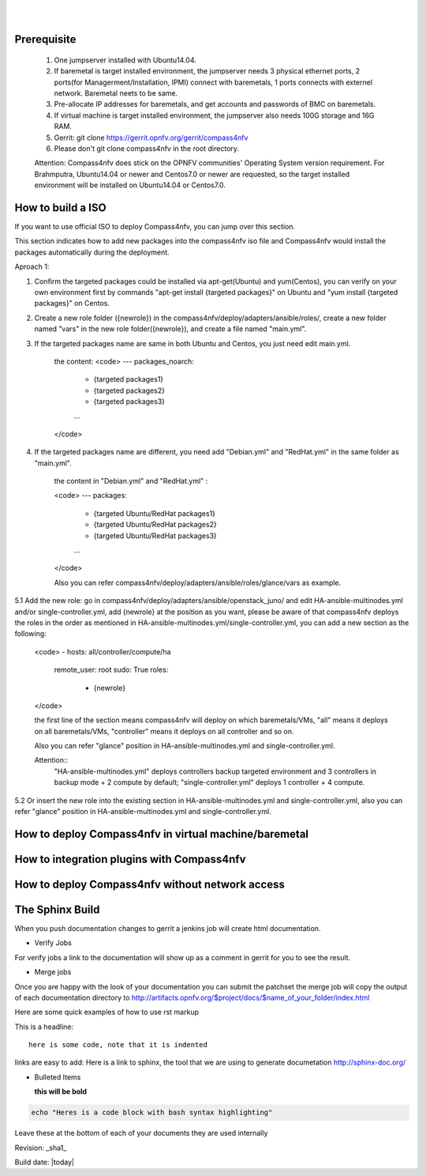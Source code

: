 .. two dots create a comment. please leave this logo at the top of each of your rst files.
.. image:: ../etc/opnfv-logo.png 
  :height: 40
  :width: 200
  :alt: OPNFV
  :align: left
.. these two pipes are to seperate the logo from the first title
|
|
Prerequisite
============

  1. One jumpserver installed with Ubuntu14.04.


  2. If baremetal is target installed environment, the jumpserver needs 3 physical ethernet ports, 2 ports(for Managerment/Installation, IPMI) connect with baremetals, 1 ports connects with externel network. Baremetal neets to be same.


  3. Pre-allocate IP addresses for baremetals, and get accounts and passwords of BMC on baremetals.


  4. If virtual machine is target installed environment, the jumpserver also needs 100G storage and 16G RAM.


  5. Gerrit: git clone https://gerrit.opnfv.org/gerrit/compass4nfv


  6. Please don't git clone compass4nfv in the root directory.


  Attention: Compass4nfv does stick on the OPNFV communities' Operating System version requirement. For Brahmputra, Ubuntu14.04 or newer and Centos7.0 or newer are requested, so the target installed environment will be installed on Ubuntu14.04 or Centos7.0.



How to build a ISO
==================

If you want to use official ISO to deploy Compass4nfv, you can jump over this section. 


This section indicates how to add new packages into the compass4nfv iso file and Compass4nfv would install the packages automatically during the deployment.


Aproach 1:


1. Confirm the targeted packages could be installed via apt-get(Ubuntu) and yum(Centos), you can verify on your own environment first by commands "apt-get install {targeted packages}" on Ubuntu and "yum install {targeted packages}" on Centos.


2. Create a new role folder ({newrole}) in the compass4nfv/deploy/adapters/ansible/roles/, create a new folder named "vars" in the new role folder({newrole}), and create a file named "main.yml".


3. If the targeted packages name are same in both Ubuntu and Centos, you just need edit main.yml.

    the content:
    <code>
    ---
    packages_noarch:
      - {targeted packages1}
      - {targeted packages2}
      - {targeted packages3}
      ...
    </code>

4. If the targeted packages name are different, you need add "Debian.yml" and "RedHat.yml" in the same folder as "main.yml".

    the content in "Debian.yml" and "RedHat.yml" :

    <code>
    ---
    packages:
      - {targeted Ubuntu/RedHat  packages1}
      - {targeted Ubuntu/RedHat  packages2}
      - {targeted Ubuntu/RedHat  packages3}
      ...
    </code>

    Also you can refer compass4nfv/deploy/adapters/ansible/roles/glance/vars as example.


5.1 Add the new role: go in compass4nfv/deploy/adapters/ansible/openstack_juno/ and edit HA-ansible-multinodes.yml and/or single-controller.yml, add {newrole} at the position as you want, please be aware of that compass4nfv deploys the roles in the order as mentioned in HA-ansible-multinodes.yml/single-controller.yml, you can add a new section as the following:

    <code>
    - hosts: all/controller/compute/ha
      remote_user: root
      sudo: True
      roles:
        - {newrole}
    </code>

    the first line of the section means compass4nfv will deploy on which baremetals/VMs, "all" means it deploys on all baremetals/VMs, "controller" means it deploys on all controller and so on.
    
    Also you can refer "glance" position in HA-ansible-multinodes.yml and single-controller.yml.

    Attention::
        "HA-ansible-multinodes.yml" deploys controllers backup targeted environment and 3 controllers in backup mode + 2 compute by default; 
        "single-controller.yml" deploys 1 controller + 4 compute.


5.2 Or insert the new role into the existing section in HA-ansible-multinodes.yml and single-controller.yml, also you can refer "glance" position in HA-ansible-multinodes.yml and single-controller.yml.



How to deploy Compass4nfv in virtual machine/baremetal
======================================================




How to integration plugins with Compass4nfv
===========================================




How to deploy Compass4nfv without network access
================================================




The Sphinx Build
================

When you push documentation changes to gerrit a jenkins job will create html documentation.

* Verify Jobs
For verify jobs a link to the documentation will show up as a comment in gerrit for you to see the result.

* Merge jobs

Once you are happy with the look of your documentation you can submit the patchset the merge job will 
copy the output of each documentation directory to http://artifacts.opnfv.org/$project/docs/$name_of_your_folder/index.html

Here are some quick examples of how to use rst markup

This is a headline::

  here is some code, note that it is indented

links are easy to add: Here is a link to sphinx, the tool that we are using to generate documetation http://sphinx-doc.org/

* Bulleted Items

  **this will be bold**

.. code-block:: bash

  echo "Heres is a code block with bash syntax highlighting"


Leave these at the bottom of each of your documents they are used internally

Revision: _sha1_

Build date: |today|
